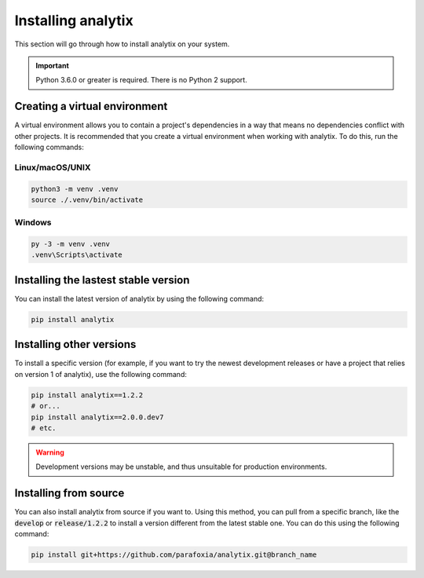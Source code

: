 Installing analytix
###################

This section will go through how to install analytix on your system.

.. important ::

    Python 3.6.0 or greater is required. There is no Python 2 support.

Creating a virtual environment
==============================

A virtual environment allows you to contain a project's dependencies in a way that means no dependencies conflict with other projects. It is recommended that you create a virtual environment when working with analytix. To do this, run the following commands:

Linux/macOS/UNIX
----------------

.. code-block :: bash

    python3 -m venv .venv
    source ./.venv/bin/activate

Windows
-------

.. code-block :: bash

    py -3 -m venv .venv
    .venv\Scripts\activate

Installing the lastest stable version
=====================================

You can install the latest version of analytix by using the following command:

.. code-block :: bash

    pip install analytix

Installing other versions
=========================

To install a specific version (for example, if you want to try the newest development releases or have a project that relies on version 1 of analytix), use the following command:

.. code-block :: bash

    pip install analytix==1.2.2
    # or...
    pip install analytix==2.0.0.dev7
    # etc.

.. warning ::

    Development versions may be unstable, and thus unsuitable for production environments.

Installing from source
======================

You can also install analytix from source if you want to. Using this method, you can pull from a specific branch, like the :code:`develop` or :code:`release/1.2.2` to install a version different from the latest stable one. You can do this using the following command:

.. code-block:: bash

    pip install git+https://github.com/parafoxia/analytix.git@branch_name
